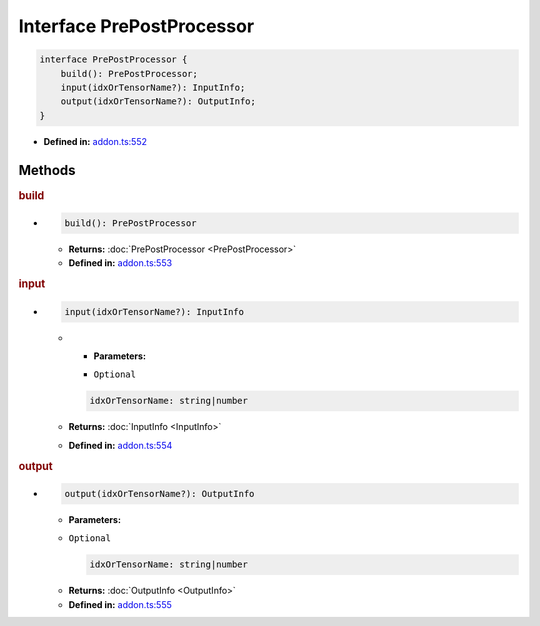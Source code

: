 Interface PrePostProcessor
==========================

.. code-block:: ts

   interface PrePostProcessor {
       build(): PrePostProcessor;
       input(idxOrTensorName?): InputInfo;
       output(idxOrTensorName?): OutputInfo;
   }

* **Defined in:**
  `addon.ts:552 <https://github.com/openvinotoolkit/openvino/blob/master/src/bindings/js/node/lib/addon.ts#L552>`__


Methods
#####################


.. rubric:: build

*

   .. code-block:: ts

      build(): PrePostProcessor

   * **Returns:** :doc:`PrePostProcessor <PrePostProcessor>`

   * **Defined in:**
     `addon.ts:553 <https://github.com/openvinotoolkit/openvino/blob/master/src/bindings/js/node/lib/addon.ts#L553>`__


.. rubric:: input

*

   .. code-block:: ts

      input(idxOrTensorName?): InputInfo

   * * **Parameters:**

     - ``Optional``

     .. code-block:: ts

        idxOrTensorName: string|number

   * **Returns:**  :doc:`InputInfo <InputInfo>`

   * **Defined in:**
     `addon.ts:554 <https://github.com/openvinotoolkit/openvino/blob/master/src/bindings/js/node/lib/addon.ts#L554>`__

.. rubric:: output

*

   .. code-block:: ts

      output(idxOrTensorName?): OutputInfo

   * **Parameters:**

   - ``Optional``

     .. code-block:: ts

        idxOrTensorName: string|number

   * **Returns:**  :doc:`OutputInfo <OutputInfo>`

   * **Defined in:**
     `addon.ts:555 <https://github.com/openvinotoolkit/openvino/blob/master/src/bindings/js/node/lib/addon.ts#L555>`__

